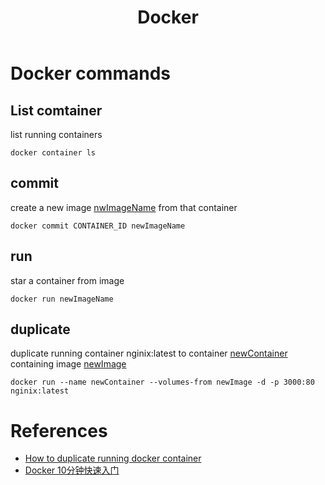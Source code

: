 #+TITLE: Docker

* Docker commands
** List comtainer
list running containers
#+begin_src shell -r -n :results output :exports both
docker container ls
#+end_src
** commit
create a new image _nwImageName_ from that container
#+begin_src shell -r -n :results output :exports both
docker commit CONTAINER_ID newImageName
#+end_src
** run
star a container from image
#+begin_src shell -r -n :results output :exports both
docker run newImageName
#+end_src
** duplicate
duplicate running container nginix:latest to container _newContainer_ containing image _newImage_
#+begin_src shell -r -n :results output :exports both
docker run --name newContainer --volumes-from newImage -d -p 3000:80 nginix:latest
#+end_src
* References
- [[https://stackoverflow.com/questions/49193307/how-to-duplicate-running-docker-container][How to duplicate running docker container]]
- [[https://www.youtube.com/watch?v=mPquwpxyUQU][Docker 10分钟快速入门]]
